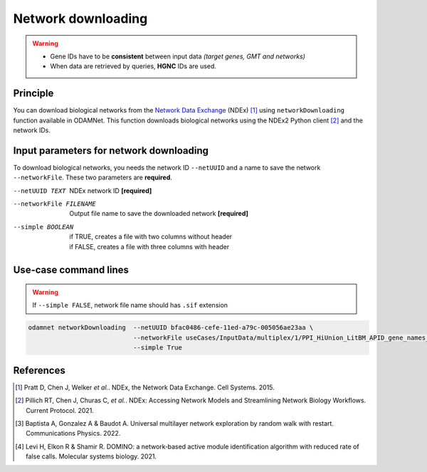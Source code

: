 ================================
Network downloading
================================

.. warning::

    - Gene IDs have to be **consistent** between input data *(target genes, GMT and networks)*
    - When data are retrieved by queries, **HGNC** IDs are used.

Principle
===========

You can download biological networks from the |NDEx|_ (NDEx) [1]_ using ``networkDownloading`` function available in
ODAMNet. This function downloads biological networks using the NDEx2 Python client [2]_ and the network IDs.

Input parameters for network downloading
============================================

To download biological networks, you needs the network ID ``--netUUID`` and a name to save the network ``--networkFile``.
These two parameters are **required**.

--netUUID TEXT
    NDEx network ID **[required]**

--networkFile FILENAME
    Output file name to save the downloaded network **[required]**

--simple BOOLEAN
    | if TRUE, creates a file with two columns without header
    | if FALSE, creates a file with three columns with header

.. tabs::

    .. group-tab:: ``--simple TRUE``

        - **Two** columns: node 1 and node 2
        - **Without header**
        - Network format file used by **multiXrank** [3]_ *(random walk with restart (RWR) approach).*
        - :ref:`GR format <GR>`

        .. code-block:: none

            MMP11	PRPF40A
            ASB16-AS1	SHBG
            KIAA0513	INTS4
            KIAA0513	HAX1
            RAVER2	PTBP1
            CNGB1	PNN
            CLDN3	POM121
            CFD	HDHD2
            DENND10P1	TMEM256

    .. group-tab:: ``--simple FALSE``

        - **Three** columns: node 1, interaction type, node 2
        - **With header**
        - Network format file used by **DOMINO** [4]_ *(active module identification (AMI) approach).*
        - :ref:`SIF format <SIF>`

        .. code-block:: none

            node_1	link	node_2
            MMP11	interacts with	PRPF40A
            ASB16-AS1	interacts with	SHBG
            KIAA0513	interacts with	INTS4
            KIAA0513	interacts with	HAX1
            RAVER2	interacts with	PTBP1
            CNGB1	interacts with	PNN
            CLDN3	interacts with	POM121
            CFD	interacts with	HDHD2
            DENND10P1	interacts with	TMEM256


Use-case command lines
========================

.. warning::

    If ``--simple FALSE``, network file name should has ``.sif`` extension

.. code-block:: bash

    odamnet networkDownloading  --netUUID bfac0486-cefe-11ed-a79c-005056ae23aa \
                                --networkFile useCases/InputData/multiplex/1/PPI_HiUnion_LitBM_APID_gene_names_190123.gr \
                                --simple True

References
============

.. [1] Pratt D, Chen J, Welker *et al.*. NDEx, the Network Data Exchange. Cell Systems. 2015.
.. [2] Pillich RT, Chen J, Churas C, *et al.*. NDEx: Accessing Network Models and Streamlining Network Biology Workflows. Current Protocol. 2021.
.. [3] Baptista A, Gonzalez A & Baudot A. Universal multilayer network exploration by random walk with restart. Communications Physics. 2022.
.. [4] Levi H, Elkon R & Shamir R. DOMINO: a network‐based active module identification algorithm with reduced rate of false calls. Molecular systems biology. 2021.

.. _NDEx: https://www.ndexbio.org/
.. |NDEx| replace:: Network Data Exchange